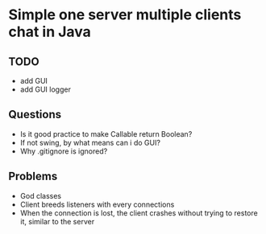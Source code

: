 * Simple one server multiple clients chat in Java

** TODO
- add GUI
- add GUI logger

** Questions
- Is it good practice to make Callable return Boolean?
- If not swing, by what means can i do GUI?
- Why .gitignore is ignored?

** Problems
- God classes
- Client breeds listeners with every connections
- When the connection is lost, the client crashes
  without trying to restore it, similar to the server

